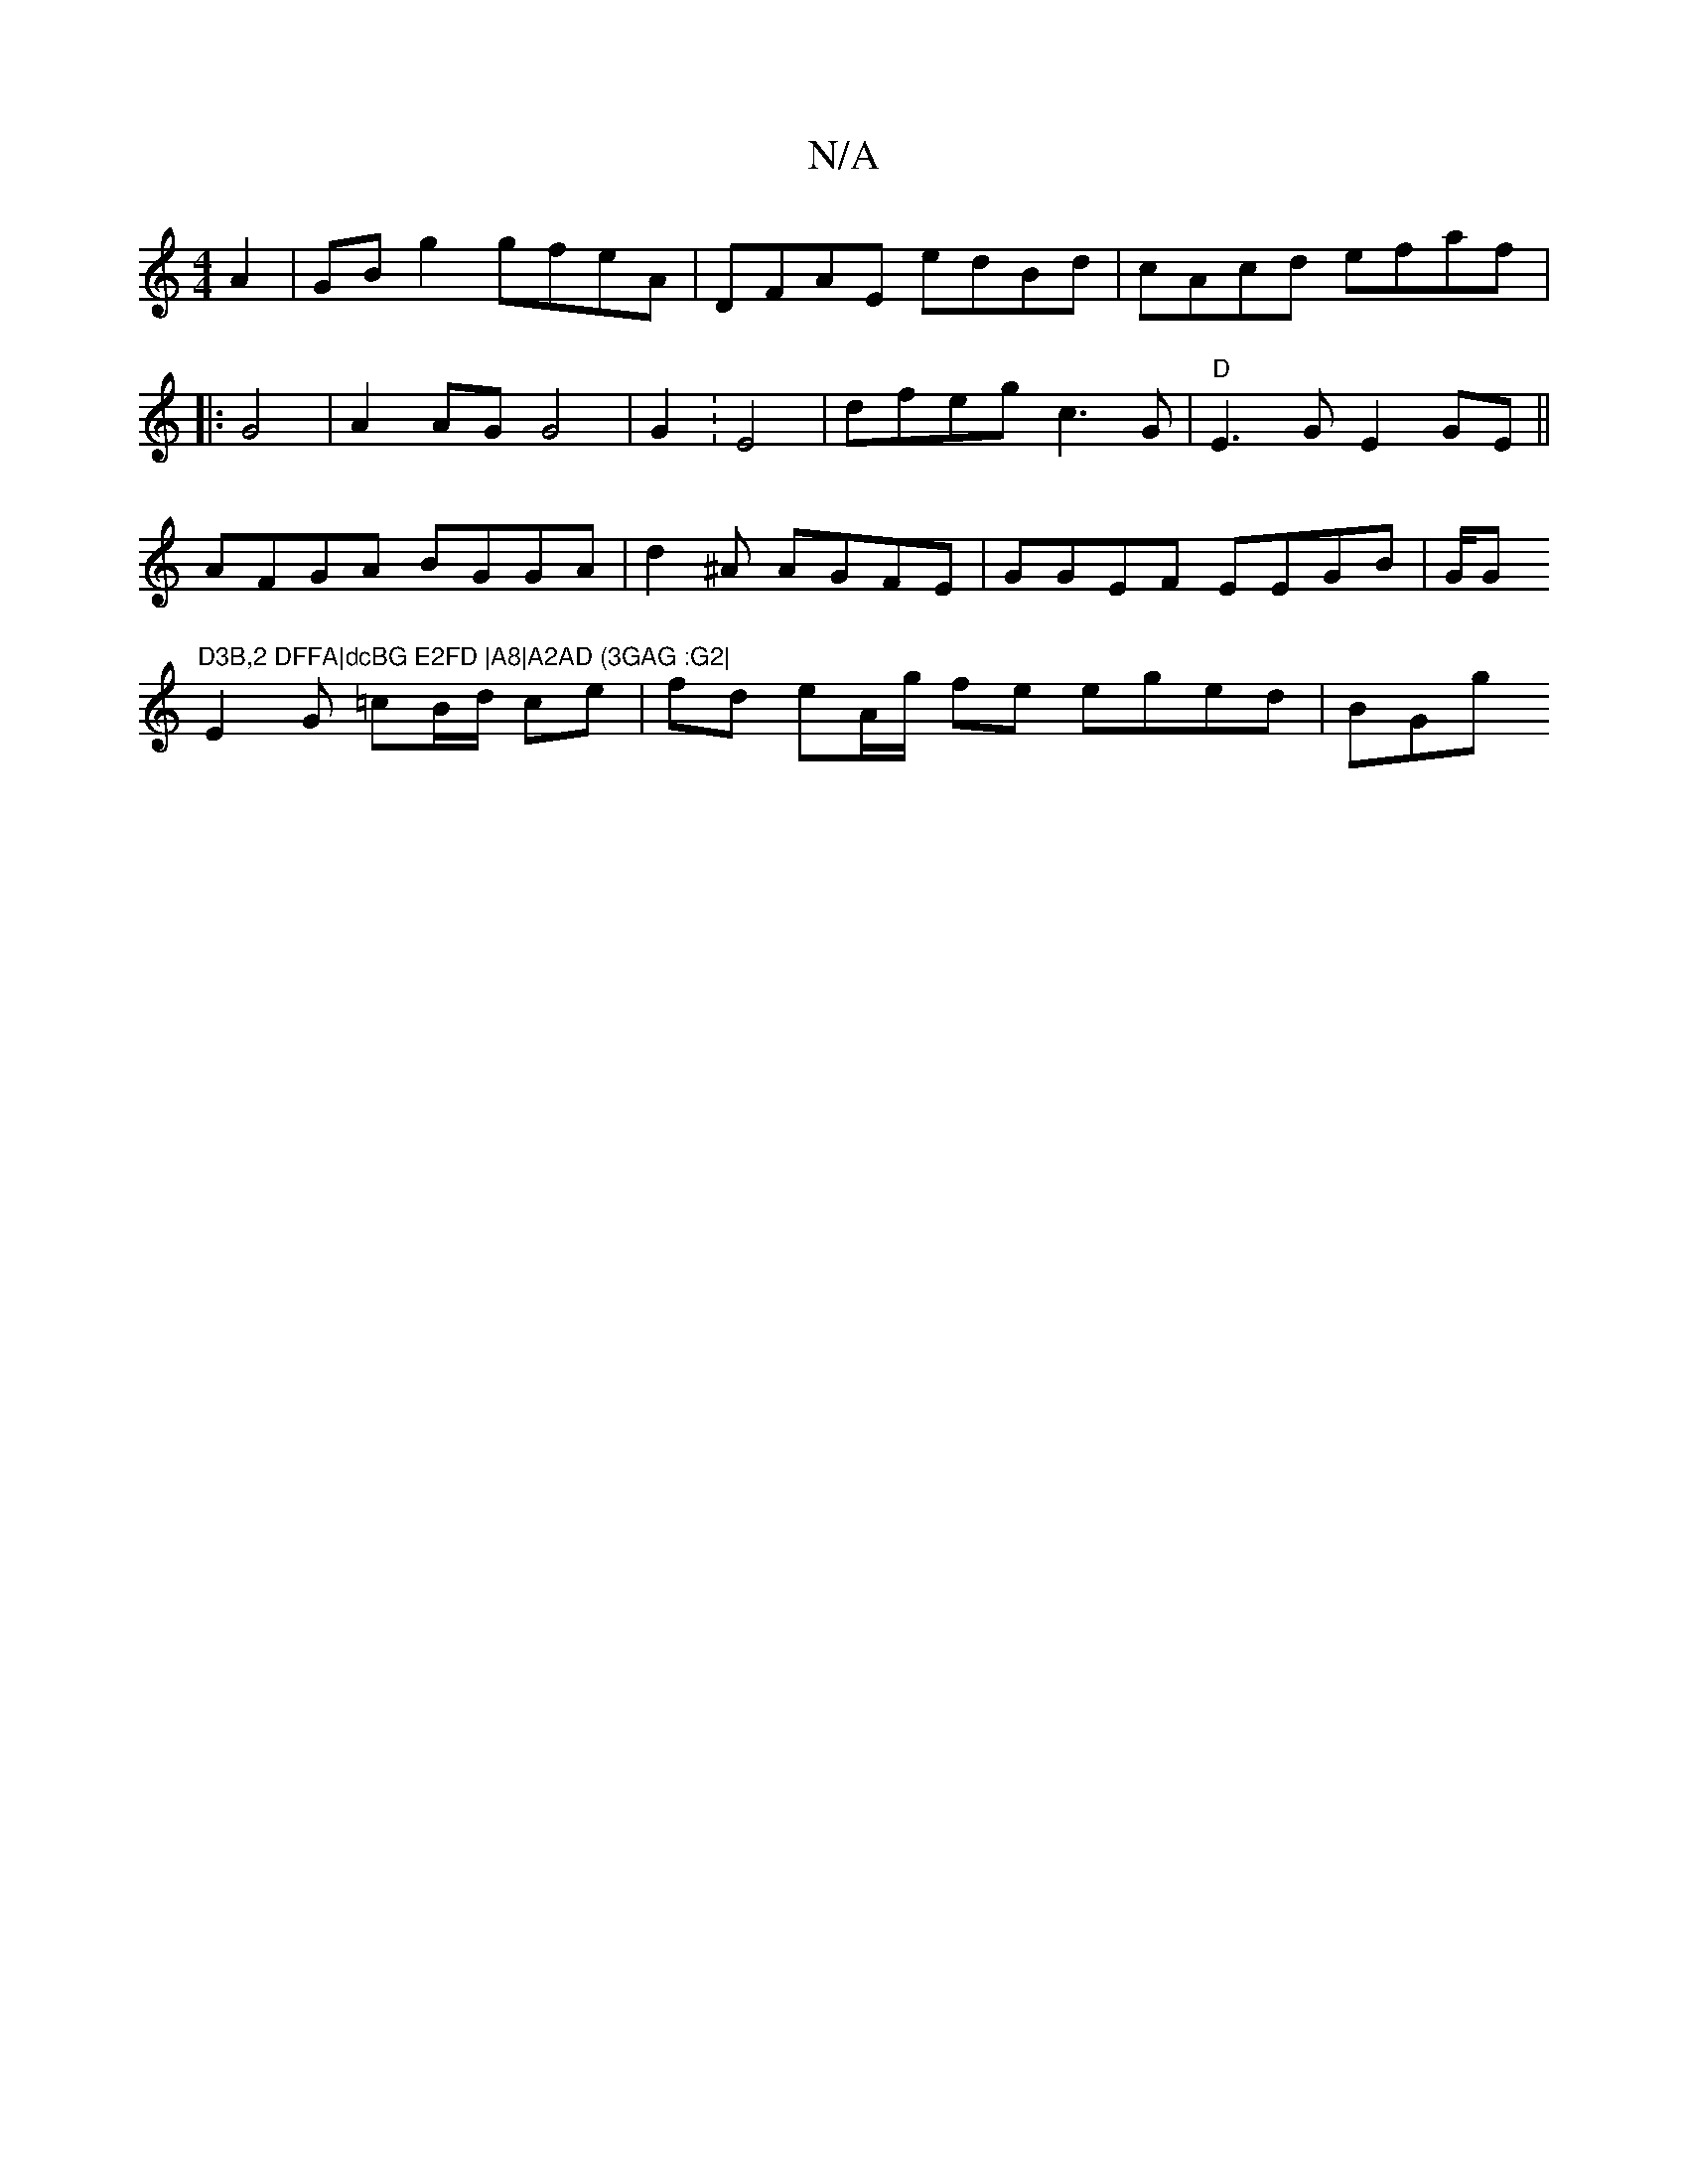 X:1
T:N/A
M:4/4
R:N/A
K:Cmajor
 A2 | GB g2 gfeA | DFAE edBd | cAcd efaf |:
G4 |A2 AG G4|G2: E4|dfeg c3G | "D" E3G E2 GE||
AFGA BGGA|d2^A AGFE|GGEF EEGB|G/G"D3B,2 DFFA|dcBG E2FD |A8|A2AD (3GAG :G2|
E2G =cB/d/ ce|fd eA/g/ fe eged|BGg